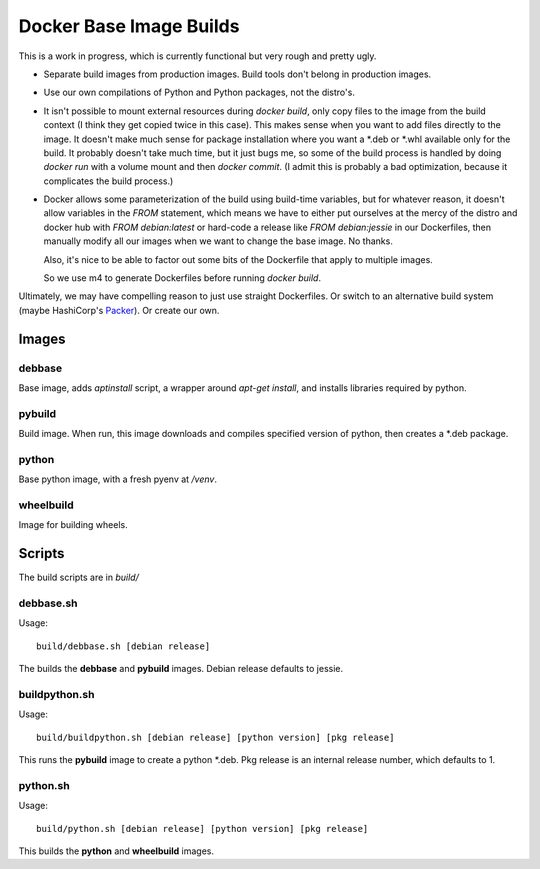 Docker Base Image Builds
==========================

This is a work in progress, which is currently functional but very rough
and pretty ugly.

* Separate build images from production images.  Build tools don't belong 
  in production images.

* Use our own compilations of Python and Python packages, not the distro's.

* It isn't possible to mount external resources during `docker build`, only
  copy files to the image from the build context (I think they get copied
  twice in this case).  This makes sense when you want to add files
  directly to the image.  It doesn't make much sense for package
  installation where you want a \*.deb or \*.whl available only for the
  build.  It probably doesn't take much time, but it just bugs me, so some
  of the build process is handled by doing `docker run` with a volume mount
  and then `docker commit`.  (I admit this is probably a bad optimization,
  because it complicates the build process.)

* Docker allows some parameterization of the build using build-time
  variables, but for whatever reason, it doesn't allow variables in the
  `FROM` statement, which means we have to either put ourselves at the
  mercy of the distro and docker hub with `FROM debian:latest` or hard-code
  a release like `FROM debian:jessie` in our Dockerfiles, then manually
  modify all our images when we want to change the base image.  No thanks.

  Also, it's nice to be able to factor out some bits of the Dockerfile
  that apply to multiple images.

  So we use m4 to generate Dockerfiles before running `docker build`.


Ultimately, we may have compelling reason to just use straight Dockerfiles.
Or switch to an alternative build system (maybe HashiCorp's Packer_).  Or
create our own.

.. _Packer: https://www.packer.io/

Images
"""""""

debbase
-------

Base image, adds `aptinstall` script, a wrapper around `apt-get install`,
and installs libraries required by python.

pybuild
--------

Build image.  When run, this image downloads and compiles specified version
of python, then creates a \*.deb package.

python
-------

Base python image, with a fresh pyenv at `/venv`.

wheelbuild
----------

Image for building wheels.

Scripts
""""""""

The build scripts are in `build/`

debbase.sh
----------

Usage::

    build/debbase.sh [debian release]

The builds the **debbase** and **pybuild** images.  Debian release defaults to jessie.

buildpython.sh
--------------

Usage::

    build/buildpython.sh [debian release] [python version] [pkg release]

This runs the **pybuild** image to create a python \*.deb.  Pkg release is an
internal release number, which defaults to 1.

python.sh
----------

Usage::

    build/python.sh [debian release] [python version] [pkg release]

This builds the **python** and **wheelbuild** images.
